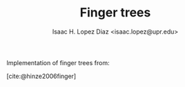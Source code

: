 #+AUTHOR: Isaac H. Lopez Diaz <isaac.lopez@upr.edu>
#+TITLE: Finger trees

Implementation of finger trees from:

#+bibliography: refs.bib
[cite:@hinze2006finger]
